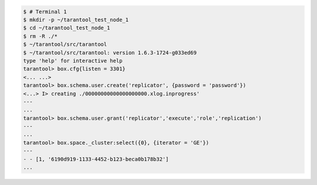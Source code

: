.. code-block:: tarantoolsession

    $ # Terminal 1
    $ mkdir -p ~/tarantool_test_node_1
    $ cd ~/tarantool_test_node_1
    $ rm -R ./*
    $ ~/tarantool/src/tarantool
    $ ~/tarantool/src/tarantool: version 1.6.3-1724-g033ed69
    type 'help' for interactive help
    tarantool> box.cfg{listen = 3301}
    <... ...>
    tarantool> box.schema.user.create('replicator', {password = 'password'})
    <...> I> creating ./00000000000000000000.xlog.inprogress'
    ---
    ...
    tarantool> box.schema.user.grant('replicator','execute','role','replication')
    ---
    ...
    tarantool> box.space._cluster:select({0}, {iterator = 'GE'})
    ---
    - - [1, '6190d919-1133-4452-b123-beca0b178b32']
    ...
